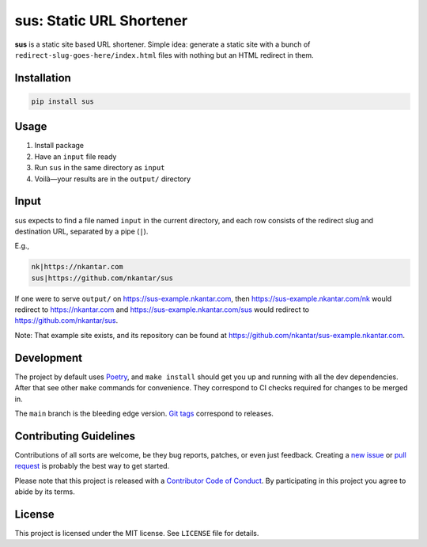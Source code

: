 sus: Static URL Shortener
=========================

**sus** is a static site based URL shortener.
Simple idea: generate a static site with a bunch of
``redirect-slug-goes-here/index.html`` files with nothing but an HTML redirect in them.

.. image:: https://github.com/nkantar/sus/workflows/Automated%20Checks/badge.svg


Installation
------------

.. code-block:: sh

    pip install sus


Usage
-----

#. Install package
#. Have an ``input`` file ready
#. Run ``sus`` in the same directory as ``input``
#. Voilà—your results are in the ``output/`` directory


Input
-----

sus expects to find a file named ``input`` in the current directory, and each row
consists of the redirect slug and destination URL, separated by a pipe (``|``).

E.g.,

.. code-block::

    nk|https://nkantar.com
    sus|https://github.com/nkantar/sus

If one were to serve ``output/`` on `<https://sus-example.nkantar.com>`_, then
`<https://sus-example.nkantar.com/nk>`_ would redirect to `<https://nkantar.com>`_ and
`<https://sus-example.nkantar.com/sus>`_ would redirect to
`<https://github.com/nkantar/sus>`_.

Note: That example site exists, and its repository can be found at
`<https://github.com/nkantar/sus-example.nkantar.com>`_.


Development
-----------

The project by default uses `Poetry <https://python-poetry.org/>`_, and ``make install``
should get you up and running with all the dev dependencies.
After that see other ``make`` commands for convenience.
They correspond to CI checks required for changes to be merged in.

The ``main`` branch is the bleeding edge version.
`Git tags <https://github.com/nkantar/sus/tags>`_ correspond to releases.


Contributing Guidelines
-----------------------

Contributions of all sorts are welcome, be they bug reports, patches, or even just
feedback.
Creating a `new issue <https://github.com/nkantar/sus/issues/new>`_ or
`pull request <https://github.com/nkantar/sus/compare>`_ is probably the best way to get
started.

Please note that this project is released with a
`Contributor Code of Conduct <https://github.com/nkantar/sus/blob/master/CODE_OF_CONDUCT.md>`_.
By participating in this project you agree to abide by its terms.


License
-------

This project is licensed under the MIT license. See ``LICENSE`` file for details.
